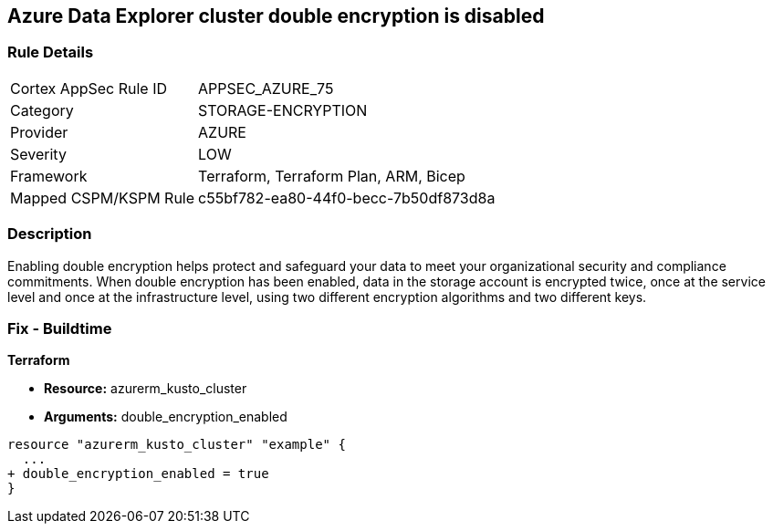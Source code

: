 == Azure Data Explorer cluster double encryption is disabled


=== Rule Details

[cols="1,3"]
|===
|Cortex AppSec Rule ID |APPSEC_AZURE_75
|Category |STORAGE-ENCRYPTION
|Provider |AZURE
|Severity |LOW
|Framework |Terraform, Terraform Plan, ARM, Bicep
|Mapped CSPM/KSPM Rule |c55bf782-ea80-44f0-becc-7b50df873d8a
|===


=== Description 


Enabling double encryption helps protect and safeguard your data to meet your organizational security and compliance commitments.
When double encryption has been enabled, data in the storage account is encrypted twice, once at the service level and once at the infrastructure level, using two different encryption algorithms and two different keys.

=== Fix - Buildtime


*Terraform* 


* *Resource:* azurerm_kusto_cluster
* *Arguments:* double_encryption_enabled


[source,go]
----
resource "azurerm_kusto_cluster" "example" {
  ...
+ double_encryption_enabled = true
}
----

